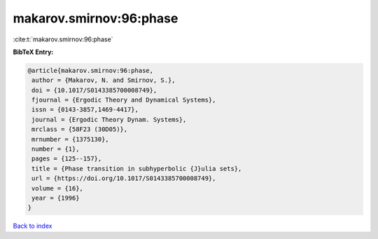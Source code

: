 makarov.smirnov:96:phase
========================

:cite:t:`makarov.smirnov:96:phase`

**BibTeX Entry:**

.. code-block:: bibtex

   @article{makarov.smirnov:96:phase,
    author = {Makarov, N. and Smirnov, S.},
    doi = {10.1017/S0143385700008749},
    fjournal = {Ergodic Theory and Dynamical Systems},
    issn = {0143-3857,1469-4417},
    journal = {Ergodic Theory Dynam. Systems},
    mrclass = {58F23 (30D05)},
    mrnumber = {1375130},
    number = {1},
    pages = {125--157},
    title = {Phase transition in subhyperbolic {J}ulia sets},
    url = {https://doi.org/10.1017/S0143385700008749},
    volume = {16},
    year = {1996}
   }

`Back to index <../By-Cite-Keys.rst>`_
